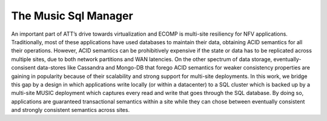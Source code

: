 ..
  This licence applies to all files in this repository unless otherwise specifically
  stated inside of the file.

  ---------------------------------------------------------------------------  
   Copyright (c) 2016 AT&T Intellectual Property

   Licensed under the Apache License, Version 2.0 (the "License");
   you may not use this file except in compliance with the License.
   You may obtain a copy of the License at:

       http://www.apache.org/licenses/LICENSE-2.0

   Unless required by applicable law or agreed to in writing, software
   distributed under the License is distributed on an "AS IS" BASIS,
   WITHOUT WARRANTIES OR CONDITIONS OF ANY KIND, either express or implied.
   See the License for the specific language governing permissions and
   limitations under the License.
  ---------------------------------------------------------------------------  

==================================
The Music Sql Manager
==================================

An important part of ATT’s drive towards virtualization and ECOMP is multi-site resiliency for NFV
applications. Traditionally, most of these applications have used databases to maintain their data,
obtaining ACID semantics for all their operations. However, ACID semantics can be prohibitively
expensive if the state or data has to be replicated across multiple sites, due to both network
partitions and WAN latencies. On the other spectrum of data storage, eventually-consisent
data-stores like Cassandra  and Mongo-DB that forego ACID semantics for weaker consistency
properties are gaining in popularity because of their scalability and strong support for multi-site
deployments. In this work, we bridge this gap by a design in which applications write locally (or
within a datacenter) to a SQL cluster which is backed up by a multi-site MUSIC deployment which
captures every read and write that goes through the SQL database. By doing
so, applications are guaranteed transactional semantics within a site while they can chose between
eventually consistent and strongly consistent semantics across sites. 
